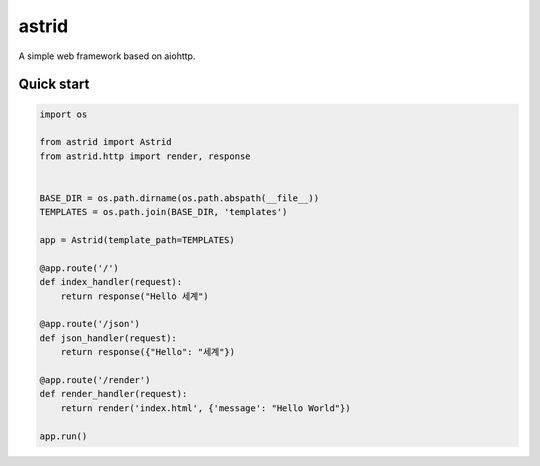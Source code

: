 astrid
======


A simple web framework based on aiohttp.


Quick start
-----------

.. sourcecode:: python

   import os

   from astrid import Astrid
   from astrid.http import render, response


   BASE_DIR = os.path.dirname(os.path.abspath(__file__))
   TEMPLATES = os.path.join(BASE_DIR, 'templates')

   app = Astrid(template_path=TEMPLATES)

   @app.route('/')
   def index_handler(request):
       return response("Hello 세계")

   @app.route('/json')
   def json_handler(request):
       return response({"Hello": "세계"})

   @app.route('/render')
   def render_handler(request):
       return render('index.html', {'message': "Hello World"})

   app.run()
